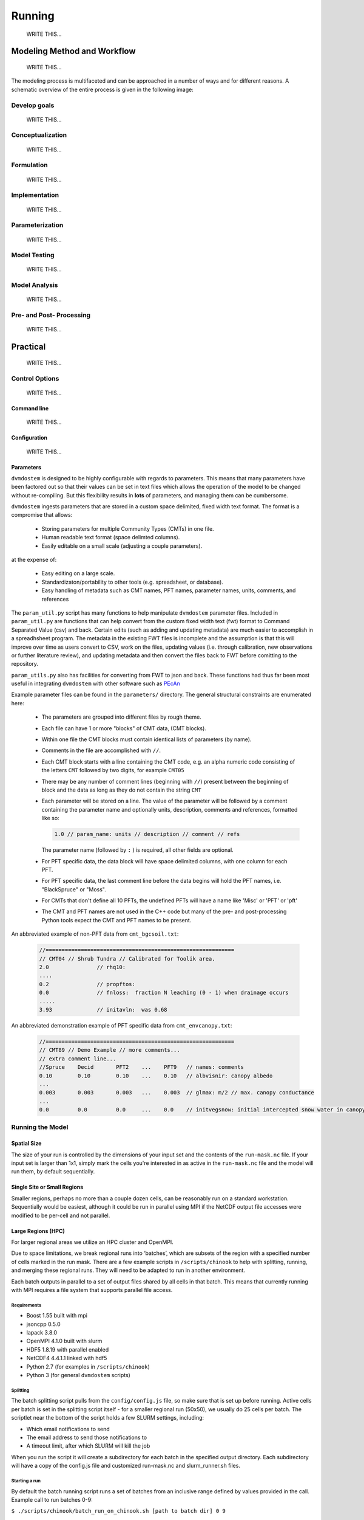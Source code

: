 .. # with overline, for parts
   * with overline, for chapters
   =, for sections
   -, for subsections
   ^, for subsubsections
   ", for paragraphs

#######
Running
#######
    WRITE THIS...

*****************************
Modeling Method and Workflow
*****************************
    WRITE THIS...

The modeling process is multifaceted and can be approached in a number of ways
and for different reasons. A schematic overview of the entire process is given
in the following image:

.. raw:: html
  
    <!-- This is an embed link to a Google Drawing created by Tobey Carman --> 
    <img src="https://docs.google.com/drawings/d/e/2PACX-1vQc-OuFaMSpaMA05Q_ah9q_Rm5of7cF3uuPRjQ7-d7bJofkahwQ5VLRFYk69KnuoooKl8kWM1xW6t6e/pub?w=720&amp;h=540">

===============
Develop goals
===============
    WRITE THIS...

====================
Conceptualization
====================
    WRITE THIS...

====================
Formulation
====================
    WRITE THIS...

====================
Implementation
====================
    WRITE THIS...

====================
Parameterization
====================
    WRITE THIS...

====================
Model Testing
====================
    WRITE THIS...

====================
Model Analysis
====================
    WRITE THIS...

=========================
Pre- and Post- Processing
=========================
    WRITE THIS...

*************
Practical
*************
    WRITE THIS...

==================
Control Options
==================
    WRITE THIS...

--------------
Command line
--------------
    WRITE THIS...

--------------
Configuration
--------------
    WRITE THIS...

--------------
Parameters
--------------

``dvmdostem`` is designed to be highly configurable with regards to parameters.
This means that many parameters have been factored out so that their values can
be set in text files which allows the operation of the model to be changed
without re-compiling. But this flexibility results in **lots** of parameters,
and managing them can be cumbersome.

``dvmdostem`` ingests parameters that are stored in a custom space delimited,
fixed width text format. The format is a compromise that allows:
 
 * Storing parameters for multiple Community Types (CMTs) in one file.
 * Human readable text format (space delimted columns).
 * Easily editable on a small scale (adjusting a couple parameters).

at the expense of:

 * Easy editing on a large scale.
 * Standardizaton/portability to other tools (e.g. spreadsheet, or database).
 * Easy handling of metadata such as CMT names, PFT names, parameter names, 
   units, comments, and references

The ``param_util.py`` script has many functions to help manipulate ``dvmdostem``
parameter files. Included in ``param_util.py`` are functions that can help
convert from the custom fixed width text (fwt) format to Command Separated Value
(csv) and back. Certain edits (such as adding and updating metadata) are much
easier to accomplish in a spreadhsheet program. The metadata in the existing FWT
files is incomplete and the assumption is that this will improve over time as
users convert to CSV, work on the files, updating values (i.e. through
calibration, new observations or further literature review), and updating
metadata and then convert the files back to FWT before comitting to the repository.

``param_utils.py`` also has facilities for converting from FWT to json and back.
These functions had thus far been most useful in integrating ``dvmdostem`` with 
other software such as `PEcAn`_


Example parameter files can be found in the ``parameters/`` directory. The 
general structural constraints are enumerated here:

 * The parameters are grouped into different files by rough theme.
 * Each file can have 1 or more "blocks" of CMT data, (CMT blocks).
 * Within one file the CMT blocks must contain identical lists of parameters (by
   name).
 * Comments in the file are accomplished with ``//``.
 * Each CMT block starts with a line containing the CMT code, e.g. an 
   alpha numeric code consisting of the letters ``CMT`` followed by two 
   digits, for example ``CMT05``
 * There may be any number of comment lines (beginning with ``//``) present
   between the beginning of block and the data as long as they do not contain
   the string ``CMT``
 * Each parameter will be stored on a line. The value of the parameter will be
   followed by a comment containing the parameter name and optionally units, 
   description, comments and references, formatted like so:

   .. code:: text
       
       1.0 // param_name: units // description // comment // refs

   The parameter name (followed by ``:`` ) is required, all other fields are
   optional.
 * For PFT specific data, the data block will have space delimited columns, with
   one column for each PFT. 
 * For PFT specific data, the last comment line before the data begins will hold
   the PFT names, i.e. "BlackSpruce" or "Moss".
 * For CMTs that don't define all 10 PFTs, the undefined PFTs will have a name 
   like 'Misc' or 'PFT' or 'pft'
 * The CMT and PFT names are not used in the C++ code but many of the pre- and
   post-processing Python tools expect the CMT and PFT names to be present.

An abbreviated example of non-PFT data from ``cmt_bgcsoil.txt``:

 .. code:: text

    //===========================================================
    // CMT04 // Shrub Tundra // Calibrated for Toolik area.
    2.0               // rhq10:
    ....
    0.2               // propftos:
    0.0               // fnloss:  fraction N leaching (0 - 1) when drainage occurs
    .....
    3.93              // initavln:  was 0.68

An abbreviated demonstration example of PFT specific data from
``cmt_envcanopy.txt``:

  .. code:: text

    //===========================================================
    // CMT89 // Demo Example // more comments...
    // extra comment line...
    //Spruce    Decid       PFT2    ...    PFT9   // names: comments                  
    0.10        0.10        0.10    ...    0.10   // albvisnir: canopy albedo
    ...
    0.003       0.003       0.003   ...    0.003  // glmax: m/2 // max. canopy conductance
    ...
    0.0         0.0         0.0     ...    0.0    // initvegsnow: initial intercepted snow water in canopy





=================
Running the Model
=================
------------
Spatial Size
------------
The size of your run is controlled by the dimensions of your input set and
the contents of the ``run-mask.nc`` file. If your input set is larger than
1x1, simply mark the cells you're interested in as active in the
``run-mask.nc`` file and the model will run them, by default sequentially.

----------------------------
Single Site or Small Regions
----------------------------
Smaller regions, perhaps no more than a couple dozen cells, can be reasonably
run on a standard workstation. Sequentially would be easiest, although it
could be run in parallel using MPI if the NetCDF output file accesses were
modified to be per-cell and not parallel.

-------------------
Large Regions (HPC)
-------------------
For larger regional areas we utilize an HPC cluster and OpenMPI.

Due to space limitations, we break regional runs into ‘batches’, which are
subsets of the region with a specified number of cells marked in the run
mask. There are a few example scripts in ``/scripts/chinook`` to help with
splitting, running, and merging these regional runs. They will need to be
adapted to run in another environment.

Each batch outputs in parallel to a set of output files shared by all cells
in that batch. This means that currently running with MPI requires a file
system that supports parallel file access.

^^^^^^^^^^^^
Requirements
^^^^^^^^^^^^
* Boost 1.55 built with mpi
* jsoncpp 0.5.0
* lapack 3.8.0
* OpenMPI 4.1.0 built with slurm
* HDF5 1.8.19 with parallel enabled
* NetCDF4 4.4.1.1 linked with hdf5
* Python 2.7 (for examples in ``/scripts/chinook``)
* Python 3 (for general ``dvmdostem`` scripts)

^^^^^^^^^
Splitting
^^^^^^^^^
The batch splitting script pulls from the ``config/config.js`` file, so make
sure that is set up before running. Active cells per batch is set in the
splitting script itself - for a smaller regional run (50x50), we usually do 25
cells per batch. The scriptlet near the bottom of the script holds a few SLURM
settings, including:

* Which email notifications to send
* The email address to send those notifications to
* A timeout limit, after which SLURM will kill the job

When you run the script it will create a subdirectory for each batch in the
specified output directory. Each subdirectory will have a copy of the config.js
file and customized run-mask.nc and slurm_runner.sh files.

^^^^^^^^^^^^^^
Starting a run
^^^^^^^^^^^^^^
By default the batch running script runs a set of batches from an inclusive
range defined by values provided in the call. Example call to run batches 0-9:

``$ ./scripts/chinook/batch_run_on_chinook.sh [path to batch dir] 0 9``

It can instead run a set of batches with indexes manually specified in an array
if needed.

Manually set the number of concurrent batches (in this example ‘3’) to submit to
the SLURM queue in the following statement:

``while [ $(squeue | grep -c [username]) -ge 3 ];``

^^^^^^^
Merging
^^^^^^^
The merging script will attempt to merge all files matching the output file name
format (e.g. GPP_monthly_sc.nc) for each variable in the output_spec file, from
the specified directory and several subdirectory levels below.

There are a few values at the beginning of the batch merging file that you will
need to set:

* OUTPUT_DIR_PREFIX - The parent directory of the batch-run subdirectory
* OUTPUT_SPEC_PATH - The output_spec.csv file used for the run
* FINAL_DIR="${OUTPUT_DIR_PREFIX}/[subdirectory name for merged files]"
* mkdir -p "${OUTPUT_DIR_PREFIX}/[subdirectory name for merged files]"

This script will take quite a long time to run - several hours for a large
regional run. If it produces an incomplete merged file for a variable or two, it
can be re-run for a single variable at a time.

=============================
Running from Restart Files
=============================
``Dvmdostem`` can be stopped at and restarted from any inter-stage pause. The
most useful point to do so will be after either EQ or SP, so the bulk of the
computing does not need to be repeated and experimental TR+SC runs can be
completed quickly.

The files needed to do this are automatically created and named after the stage
that they hold data from: ``restart-[stage].nc``.

.. raw:: html

    <!-- This is an embed link to a Google Drawing created by Ruth Rutter and Tobey Carman -->
    <img src="https://docs.google.com/drawings/d/e/2PACX-1vSL4SJun4GptQWQqkKoTxc1RhiDZcdjz7E8Gkk1bL-pldPu8L0jYC1z2UlrwW-pvE-oH3TTKaQDKS-x/pub?w=963&amp;h=513">

------
Set up
------
Complete an initial run through to the point you wish to restart from. If you
want the outputs from later stages for comparison purposes, running those as
well will not disrupt the process.

If you produced output files in your initial run that you want to retain, you
will need to manually move them elsewhere. Leave the restart files in the output
directory.

-------
Restart
-------
Two flags are necessary in order to restart: ``--no-output-cleanup`` and
``--restart-run``. The first keeps dvmdostem from re-creating the output
directory (and therefore deleting its contents) and the second prevents it from
creating new ``restart-[stage].nc`` files that would overwrite the ones needed
to restart.

Where to restart from is controlled by how many years are specified per stage.
If 0, a stage is skipped and dvmdostem attempts to continue from the next stage.
For example, to restart after spinup and only run transient and scenario, the
year counts would be something like this: ``-p 0 -e 0 -s 0 -t 115 -n 85``

==================================
Running a Sensitivity Analysis
==================================
    WRITE THIS...

==================================
Parallel Options
==================================
    WRITE THIS...

==================================
Processing Outputs
==================================
    WRITE THIS...

==================================
Processing Inputs
==================================
    WRITE THIS...

----------------------
From IEM/SNAP data
----------------------
    WRITE THIS...

-----------
From ERA5
-----------
    WRITE THIS...

.. links 
.. _PEcAn: https://pecanproject.github.io
